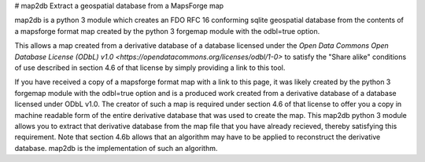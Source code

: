 # map2db
Extract a geospatial database from a MapsForge map

map2db is a python 3 module which creates an FDO RFC 16 conforming 
sqlite geospatial database from the contents of a mapsforge format 
map created by the python 3 forgemap module with the odbl=true
option.  

This allows a map created from a derivative database of a database 
licensed under the `Open Data Commons Open Database License (ODbL) v1.0
<https://opendatacommons.org/licenses/odbl/1-0>` to satisfy the 
"Share alike" conditions of use described in section 4.6 of that license 
by simply providing a link to this tool.

If you have received a copy of a mapsforge format map with a link to 
this page, it was likely created by the python 3 forgemap module with
the odbl=true option and is a produced work created from a derivative 
database of a database licensed under ODbL v1.0.  The creator of such
a map is required under section 4.6 of that license to offer you a copy 
in machine readable form of the entire derivative database that was used 
to create the map.  This map2db python 3 module allows you to extract 
that derivative database from the map file that you have already 
recieved, thereby satisfying this requirement.  Note that section 4.6b
allows that an algorithm may have to be applied to reconstruct the 
derivative database.  map2db is the implementation of such an algorithm.
